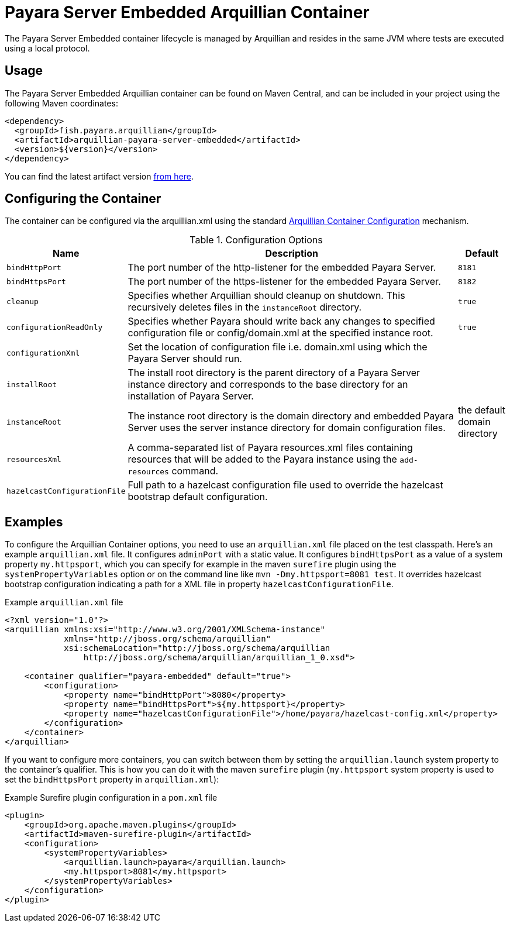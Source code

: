 = Payara Server Embedded Arquillian Container

The Payara Server Embedded container lifecycle is managed by Arquillian and resides in the same JVM where tests are executed using a local protocol.

[[usage]]
== Usage

The Payara Server Embedded Arquillian container can be found on Maven Central, and can be included in your project using the following Maven coordinates:

[source, xml]
----
<dependency>
  <groupId>fish.payara.arquillian</groupId>
  <artifactId>arquillian-payara-server-embedded</artifactId>
  <version>${version}</version>
</dependency>
----

You can find the latest artifact version https://mvnrepository.com/artifact/fish.payara.arquillian/arquillian-payara-server-embedded[from here].

[[configure]]
== Configuring the Container

The container can be configured via the arquillian.xml using the standard http://arquillian.org/arquillian-core/#container-configuration[Arquillian Container Configuration] mechanism.

[cols="20,70,10"]
.Configuration Options
|===
| Name | Description | Default

| `bindHttpPort`
| The port number of the http-listener for the embedded Payara Server.
| `8181`

| `bindHttpsPort`
| The port number of the https-listener for the embedded Payara Server.
| `8182`

| `cleanup`
| Specifies whether Arquillian should cleanup on shutdown. This recursively deletes files in the `instanceRoot` directory.
| `true`

| `configurationReadOnly`
| Specifies whether Payara should write back any changes to specified 
configuration file or config/domain.xml at the specified instance root.
| `true`

| `configurationXml`
| Set the location of configuration file i.e. domain.xml using which the Payara Server should run.
| 

| `installRoot`
| The install root directory is the parent directory of a Payara Server instance directory and corresponds to the base directory for an installation of Payara Server.
| 

| `instanceRoot`
| The instance root directory is the domain directory and embedded Payara Server uses the server instance directory for domain configuration files.
| the default domain directory

| `resourcesXml`
| A comma-separated list of Payara resources.xml files containing resources 
that will be added to the Payara instance using the `add-resources` command.
| 

| `hazelcastConfigurationFile`
| Full path to a hazelcast configuration file used to override the hazelcast bootstrap default configuration.
| 

|===

[[examples]]
== Examples

To configure the Arquillian Container options, you need to use an `arquillian.xml` file placed on the test classpath. Here's an example `arquillian.xml` file. It configures `adminPort` with a static value. It configures `bindHttpsPort` as a value of a system property `my.httpsport`, which you can specify for example in the maven `surefire` plugin using the `systemPropertyVariables` option or on the command line like `mvn -Dmy.httpsport=8081 test`. It overrides hazelcast bootstrap configuration indicating a path for a XML file in property `hazelcastConfigurationFile`.

[source,XML]
.Example `arquillian.xml` file
----
<?xml version="1.0"?>
<arquillian xmlns:xsi="http://www.w3.org/2001/XMLSchema-instance"
            xmlns="http://jboss.org/schema/arquillian"
            xsi:schemaLocation="http://jboss.org/schema/arquillian
                http://jboss.org/schema/arquillian/arquillian_1_0.xsd">

    <container qualifier="payara-embedded" default="true">
        <configuration>
            <property name="bindHttpPort">8080</property>
            <property name="bindHttpsPort">${my.httpsport}</property>
            <property name="hazelcastConfigurationFile">/home/payara/hazelcast-config.xml</property>
        </configuration>
    </container>
</arquillian>
----

If you want to configure more containers, you can switch between them by setting the `arquillian.launch` system property to the container's qualifier. This is how you can do it with the maven `surefire` plugin (`my.httpsport` system property is used to set the `bindHttpsPort` property in `arquillian.xml`):

[source,XML]
.Example Surefire plugin configuration in a `pom.xml` file
----
<plugin>
    <groupId>org.apache.maven.plugins</groupId>
    <artifactId>maven-surefire-plugin</artifactId>
    <configuration>
        <systemPropertyVariables>
            <arquillian.launch>payara</arquillian.launch>
            <my.httpsport>8081</my.httpsport>
        </systemPropertyVariables>
    </configuration>
</plugin>
----